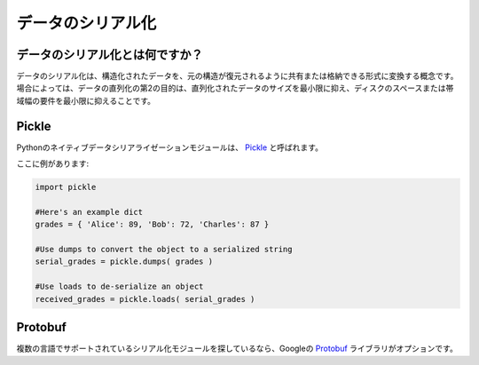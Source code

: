 .. ==================
.. Data Serialization
.. ==================

==================
データのシリアル化
==================

.. What is data serialization?
.. ---------------------------

データのシリアル化とは何ですか？
--------------------------------

.. Data serialization is the concept of converting structured data into a format 
.. that allows it to be shared or stored in such a way that its original 
.. structure to be recovered. In some cases, the secondary intention of data 
.. serialization is to minimize the size of the serialized data which then 
.. minimizes disk space or bandwidth requirements.

データのシリアル化は、構造化されたデータを、元の構造が復元されるように共有または格納できる形式に変換する概念です。場合によっては、データの直列化の第2の目的は、直列化されたデータのサイズを最小限に抑え、ディスクのスペースまたは帯域幅の要件を最小限に抑えることです。

Pickle
------

.. The native data serialization module for Python is called `Pickle 
.. <https://docs.python.org/2/library/pickle.html>`_. 

Pythonのネイティブデータシリアライゼーションモジュールは、 `Pickle <https://docs.python.org/2/library/pickle.html>`_ と呼ばれます。

.. Here's an example:

ここに例があります:

.. code-block:: python
       
        import pickle
        
        #Here's an example dict
        grades = { 'Alice': 89, 'Bob': 72, 'Charles': 87 }
      
        #Use dumps to convert the object to a serialized string
        serial_grades = pickle.dumps( grades )
       
        #Use loads to de-serialize an object 
        received_grades = pickle.loads( serial_grades )

Protobuf
--------

.. If you're looking for a serialization module that has support in multiple 
.. languages, Google's `Protobuf 
.. <https://developers.google.com/protocol-buffers>`_ library is an option. 

複数の言語でサポートされているシリアル化モジュールを探しているなら、Googleの `Protobuf <https://developers.google.com/protocol-buffers>`_ ライブラリがオプションです。
